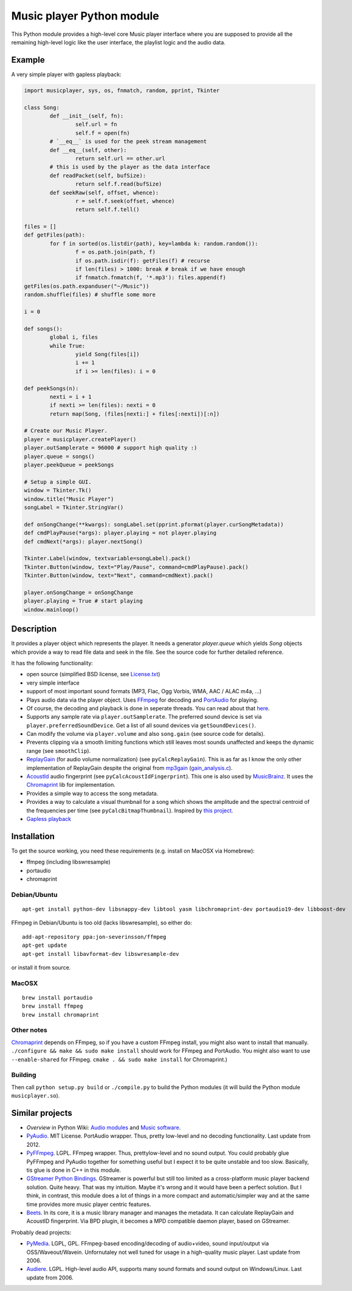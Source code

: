 ==========================
Music player Python module
==========================

This Python module provides a high-level core Music player interface where you are supposed to provide all the remaining high-level logic like the user interface, the playlist logic and the audio data.

Example
=======

A very simple player with gapless playback:

.. code-block:: python

	import musicplayer, sys, os, fnmatch, random, pprint, Tkinter
	
	class Song:
		def __init__(self, fn):
			self.url = fn
			self.f = open(fn)
		# `__eq__` is used for the peek stream management
		def __eq__(self, other):
			return self.url == other.url
		# this is used by the player as the data interface
		def readPacket(self, bufSize):
			return self.f.read(bufSize)
		def seekRaw(self, offset, whence):
			r = self.f.seek(offset, whence)
			return self.f.tell()
	
	files = []
	def getFiles(path):
		for f in sorted(os.listdir(path), key=lambda k: random.random()):
			f = os.path.join(path, f)
			if os.path.isdir(f): getFiles(f) # recurse
			if len(files) > 1000: break # break if we have enough
			if fnmatch.fnmatch(f, '*.mp3'): files.append(f)
	getFiles(os.path.expanduser("~/Music"))
	random.shuffle(files) # shuffle some more
	
	i = 0
	
	def songs():
		global i, files
		while True:
			yield Song(files[i])
			i += 1
			if i >= len(files): i = 0
	
	def peekSongs(n):
		nexti = i + 1
		if nexti >= len(files): nexti = 0
		return map(Song, (files[nexti:] + files[:nexti])[:n])
	
	# Create our Music Player.
	player = musicplayer.createPlayer()
	player.outSamplerate = 96000 # support high quality :)
	player.queue = songs()
	player.peekQueue = peekSongs
	
	# Setup a simple GUI.
	window = Tkinter.Tk()
	window.title("Music Player")
	songLabel = Tkinter.StringVar()
	
	def onSongChange(**kwargs): songLabel.set(pprint.pformat(player.curSongMetadata))
	def cmdPlayPause(*args): player.playing = not player.playing
	def cmdNext(*args): player.nextSong()
	
	Tkinter.Label(window, textvariable=songLabel).pack()
	Tkinter.Button(window, text="Play/Pause", command=cmdPlayPause).pack()
	Tkinter.Button(window, text="Next", command=cmdNext).pack()
	
	player.onSongChange = onSongChange
	player.playing = True # start playing
	window.mainloop()



Description
===========

It provides a player object which represents the player. It needs a generator `player.queue` which yields `Song` objects which provide a way to read file data and seek in the file. See the source code for further detailed reference.

It has the following functionality:

* open source (simplified BSD license, see `License.txt <https://github.com/albertz/music-player-core/blob/master/License.txt>`_)
* very simple interface
* support of most important sound formats (MP3, Flac, Ogg Vorbis, WMA, AAC / ALAC m4a, ...)

* Plays audio data via the player object. Uses `FFmpeg <http://ffmpeg.org/>`_ for decoding and `PortAudio <http://www.portaudio.com/>`_ for playing.
* Of course, the decoding and playback is done in seperate threads. You can read about that `here <http://sourceforge.net/p/az-music-player/blog/2014/01/improving-the-audio-callback-removing-audio-glitches/>`_.
* Supports any sample rate via ``player.outSamplerate``. The preferred sound device is set via ``player.preferredSoundDevice``. Get a list of all sound devices via ``getSoundDevices()``.
* Can modify the volume via ``player.volume`` and also ``song.gain`` (see source code for details).
* Prevents clipping via a smooth limiting functions which still leaves most sounds unaffected and keeps the dynamic range (see ``smoothClip``).
* `ReplayGain <http://www.replaygain.org/>`_ (for audio volume normalization) (see ``pyCalcReplayGain``). This is as far as I know the only other implementation of ReplayGain despite the original from `mp3gain <http://mp3gain.sourceforge.net/>`_ (`gain_analysis.c <http://mp3gain.cvs.sourceforge.net/viewvc/mp3gain/mp3gain/gain_analysis.c?view=markup>`_).
* `AcoustId <http://acoustid.org/>`_ audio fingerprint (see ``pyCalcAcoustIdFingerprint``). This one is also used by `MusicBrainz <http://musicbrainz.org/>`_. It uses the `Chromaprint <http://acoustid.org/chromaprint>`_ lib for implementation.
* Provides a simple way to access the song metadata.
* Provides a way to calculate a visual thumbnail for a song which shows the amplitude and the spectral centroid of the frequencies per time (see ``pyCalcBitmapThumbnail``). Inspired by `this project <https://github.com/endolith/freesound-thumbnailer/>`_.
* `Gapless playback <http://en.wikipedia.org/wiki/Gapless_playback>`_

Installation
============

To get the source working, you need these requirements (e.g. install on MacOSX via Homebrew):

* ffmpeg (including libswresample)
* portaudio
* chromaprint

Debian/Ubuntu
+++++++++++++

::

    apt-get install python-dev libsnappy-dev libtool yasm libchromaprint-dev portaudio19-dev libboost-dev

FFmpeg in Debian/Ubuntu is too old (lacks libswresample), so either do::

    add-apt-repository ppa:jon-severinsson/ffmpeg
    apt-get update
    apt-get install libavformat-dev libswresample-dev
    
or install it from source.

MacOSX
++++++

::

    brew install portaudio
    brew install ffmpeg
    brew install chromaprint

Other notes
+++++++++++

`Chromaprint <http://acoustid.org/chromaprint>`_ depends on FFmpeg, so if you have a custom FFmpeg install, you might also want to install that manually. ``./configure && make && sudo make install`` should work for FFmpeg and PortAudio. You might also want to use ``--enable-shared`` for FFmpeg. ``cmake . && sudo make install`` for Chromaprint.)

Building
++++++++

Then call ``python setup.py build`` or ``./compile.py`` to build the Python modules (it will build the Python module ``musicplayer.so``).


Similar projects
================

* *Overview* in Python Wiki: `Audio modules <https://wiki.python.org/moin/Audio>`_ and `Music software <https://wiki.python.org/moin/PythonInMusic>`_.

* `PyAudio <http://people.csail.mit.edu/hubert/pyaudio/>`_. MIT License. PortAudio wrapper. Thus, pretty low-level and no decoding functionality. Last update from 2012.
* `PyFFmpeg <http://code.google.com/p/pyffmpeg/>`_. LGPL. FFmpeg wrapper. Thus, prettylow-level and no sound output. You could probably glue PyFFmpeg and PyAudio together for something useful but I expect it to be quite unstable and too slow. Basically, tis glue is done in C++ in this module.
* `GStreamer Python Bindings <http://gstreamer.freedesktop.org/modules/gst-python.html>`_. GStreamer is powerful but still too limited as a cross-platform music player backend solution. Quite heavy. That was my intuition. Maybe it's wrong and it would have been a perfect solution. But I think, in contrast, this module does a lot of things in a more compact and automatic/simpler way and at the same time provides more music player centric features.
* `Beets <http://beets.radbox.org/>`_. In its core, it is a music library manager and manages the metadata. It can calculate ReplayGain and AcoustID fingerprint. Via BPD plugin, it becomes a MPD compatible daemon player, based on GStreamer.

Probably dead projects:

* `PyMedia <http://pymedia.org/>`_. LGPL, GPL. FFmpeg-based encoding/decoding of audio+video, sound input/output via OSS/Waveout/Wavein. Unfornutaley not well tuned for usage in a high-quality music player. Last update from 2006.
* `Audiere <http://audiere.sourceforge.net/>`_. LGPL. High-level audio API, supports many sound formats and sound output on Windows/Linux. Last update from 2006.


